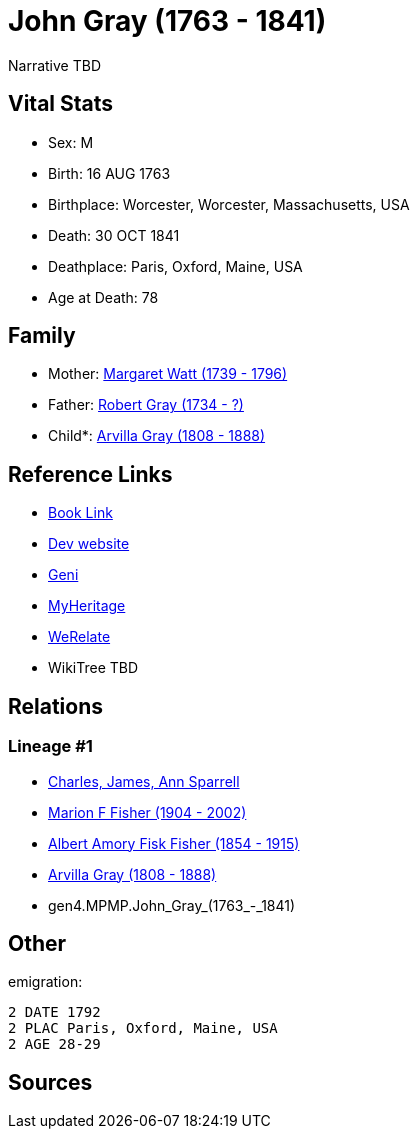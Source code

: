 = John Gray (1763 - 1841)

Narrative TBD


== Vital Stats


* Sex: M
* Birth: 16 AUG 1763
* Birthplace: Worcester, Worcester, Massachusetts, USA
* Death: 30 OCT 1841
* Deathplace: Paris, Oxford, Maine, USA
* Age at Death: 78


== Family
* Mother: https://github.com/sparrell/cfs_ancestors/blob/main/Vol_02_Ships/V2_C5_Ancestors/V2_C5_G5/gen5.MPMPM.Margaret_Watt.adoc[Margaret Watt (1739 - 1796)]

* Father: https://github.com/sparrell/cfs_ancestors/blob/main/Vol_02_Ships/V2_C5_Ancestors/V2_C5_G5/gen5.MPMPP.Robert_Gray.adoc[Robert Gray (1734 - ?)]

* Child*: https://github.com/sparrell/cfs_ancestors/blob/main/Vol_02_Ships/V2_C5_Ancestors/V2_C5_G3/gen3.MPM.Arvilla_Gray.adoc[Arvilla Gray (1808 - 1888)]


== Reference Links
* https://github.com/sparrell/cfs_ancestors/blob/main/Vol_02_Ships/V2_C5_Ancestors/V2_C5_G4/gen4.MPMP.John_Gray.adoc[Book Link]
* https://cfsjksas.gigalixirapp.com/person?p=p0249[Dev website]
* https://www.geni.com/people/John-Gray/6000000219179990084[Geni]
* https://www.myheritage.com/profile-OYYV6NML2DHJUFEXHD45V4W32Y6KPTI-23000484/john-gray[MyHeritage]
* https://www.werelate.org/wiki/Person:John_Gray_%28135%29[WeRelate]
* WikiTree TBD

== Relations
=== Lineage #1
* https://github.com/spoarrell/cfs_ancestors/tree/main/Vol_02_Ships/V2_C1_Principals/0_intro_principals.adoc[Charles, James, Ann Sparrell]
* https://github.com/sparrell/cfs_ancestors/blob/main/Vol_02_Ships/V2_C5_Ancestors/V2_C5_G1/gen1.M.Marion_F_Fisher.adoc[Marion F Fisher (1904 - 2002)]
* https://github.com/sparrell/cfs_ancestors/blob/main/Vol_02_Ships/V2_C5_Ancestors/V2_C5_G2/gen2.MP.Albert_Amory_Fisk_Fisher.adoc[Albert Amory Fisk Fisher (1854 - 1915)]
* https://github.com/sparrell/cfs_ancestors/blob/main/Vol_02_Ships/V2_C5_Ancestors/V2_C5_G3/gen3.MPM.Arvilla_Gray.adoc[Arvilla Gray (1808 - 1888)]
* gen4.MPMP.John_Gray_(1763_-_1841)


== Other
emigration: 
----
2 DATE 1792
2 PLAC Paris, Oxford, Maine, USA
2 AGE 28-29
----


== Sources
